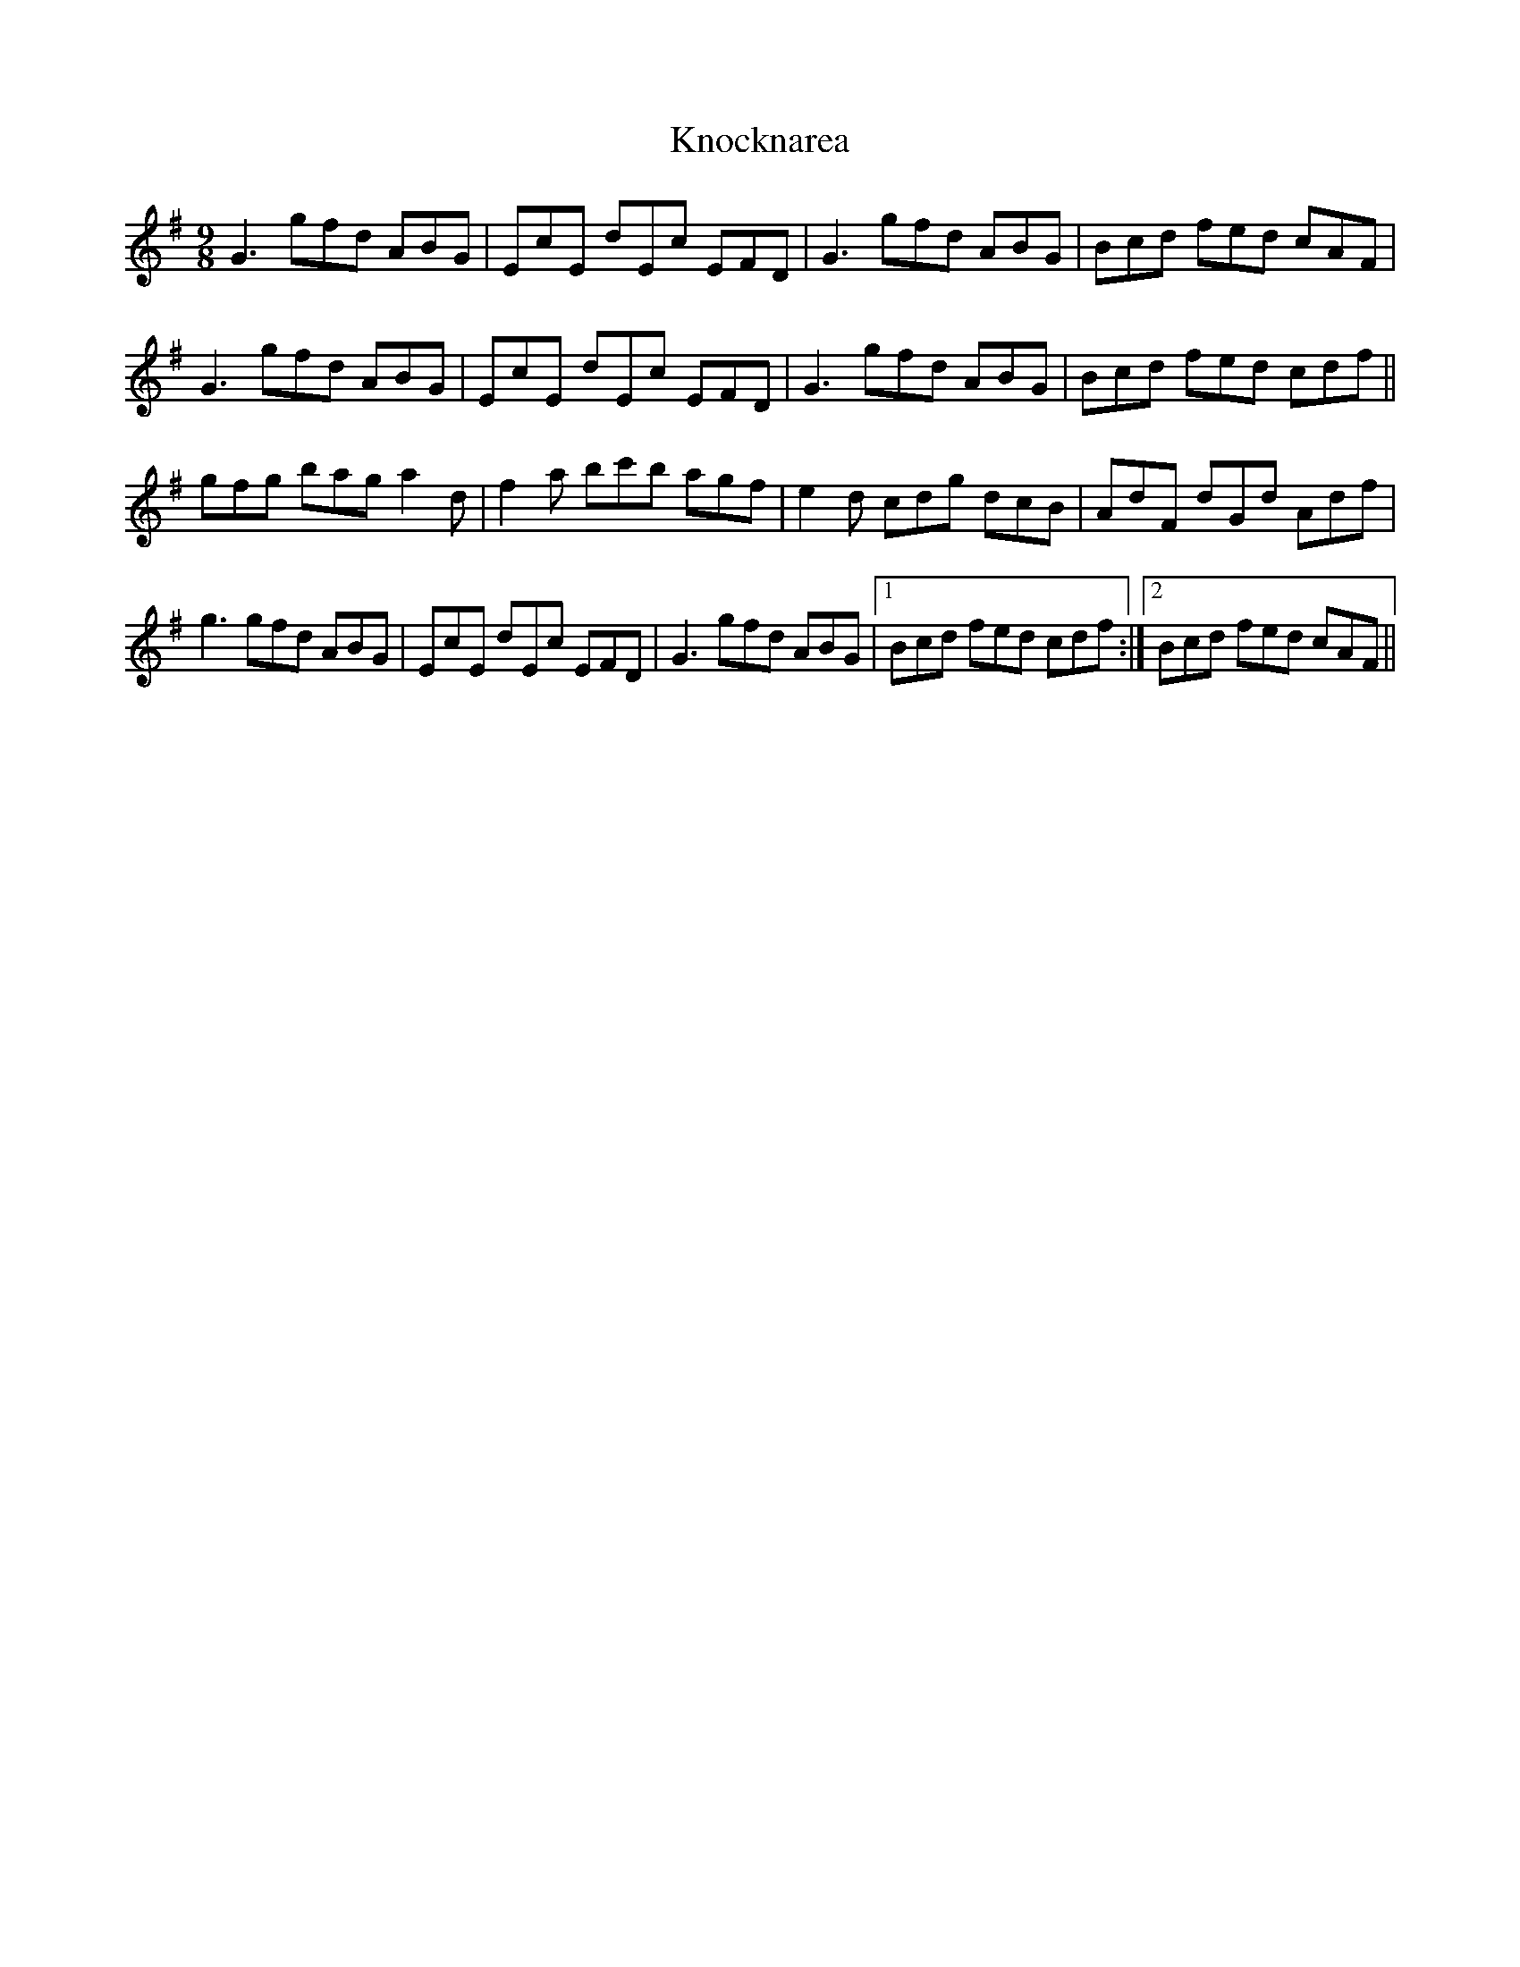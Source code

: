 X: 22091
T: Knocknarea
R: slip jig
M: 9/8
K: Gmajor
G3 gfd ABG|EcE dEc EFD|G3 gfd ABG|Bcd fed cAF|
G3 gfd ABG|EcE dEc EFD|G3 gfd ABG|Bcd fed cdf||
gfg bag a2d|f2a bc'b agf|e2d cdg dcB|AdF dGd Adf|
g3 gfd ABG|EcE dEc EFD|G3 gfd ABG|1 Bcd fed cdf:|2 Bcd fed cAF||

